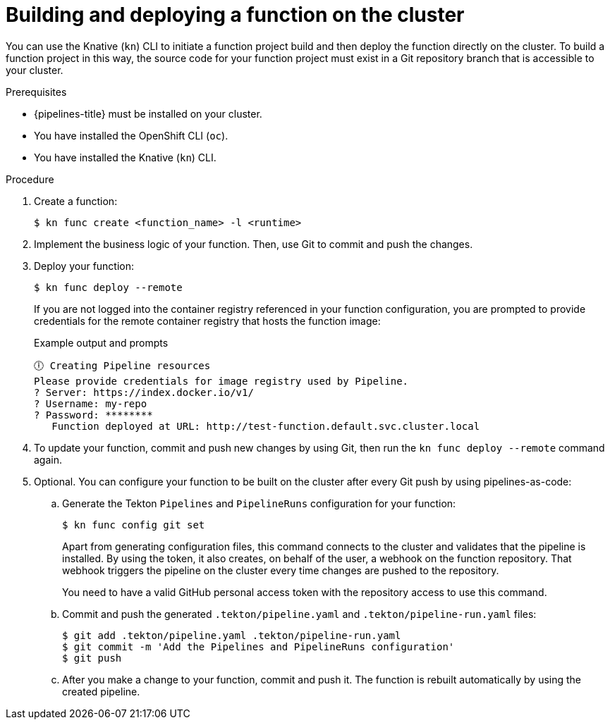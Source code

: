 // Module included in the following assemblies:
//
// * /serverless/functions/serverless-functions-on-cluster-builds.adoc

:_content-type: PROCEDURE
[id="serverless-functions-creating-on-cluster-builds_{context}"]
= Building and deploying a function on the cluster

You can use the Knative (`kn`) CLI to initiate a function project build and then deploy the function directly on the cluster. To build a function project in this way, the source code for your function project must exist in a Git repository branch that is accessible to your cluster.

.Prerequisites

* {pipelines-title} must be installed on your cluster.

* You have installed the OpenShift CLI (`oc`).

* You have installed the Knative (`kn`) CLI.

.Procedure

. Create a function:
+
[source,terminal]
----
$ kn func create <function_name> -l <runtime>
----

. Implement the business logic of your function. Then, use Git to commit and push the changes.

. Deploy your function:
+
[source,terminal]
----
$ kn func deploy --remote
----
+
If you are not logged into the container registry referenced in your function configuration, you are prompted to provide credentials for the remote container registry that hosts the function image:
+
.Example output and prompts
[source,terminal]
----
🕕 Creating Pipeline resources
Please provide credentials for image registry used by Pipeline.
? Server: https://index.docker.io/v1/
? Username: my-repo
? Password: ********
   Function deployed at URL: http://test-function.default.svc.cluster.local
----

. To update your function, commit and push new changes by using Git, then run the `kn func deploy --remote` command again.

. Optional. You can configure your function to be built on the cluster after every Git push by using pipelines-as-code:

.. Generate the Tekton `Pipelines` and `PipelineRuns` configuration for your function:
+
[source,terminal]
----
$ kn func config git set
----
+
Apart from generating configuration files, this command connects to the cluster and validates that the pipeline is installed. By using the token, it also creates, on behalf of the user, a webhook on the function repository. That webhook triggers the pipeline on the cluster every time changes are pushed to the repository.
+
You need to have a valid GitHub personal access token with the repository access to use this command.

.. Commit and push the generated `.tekton/pipeline.yaml` and `.tekton/pipeline-run.yaml` files:
+
[source,terminal]
----
$ git add .tekton/pipeline.yaml .tekton/pipeline-run.yaml
$ git commit -m 'Add the Pipelines and PipelineRuns configuration'
$ git push
----

.. After you make a change to your function, commit and push it. The function is rebuilt automatically by using the created pipeline.
